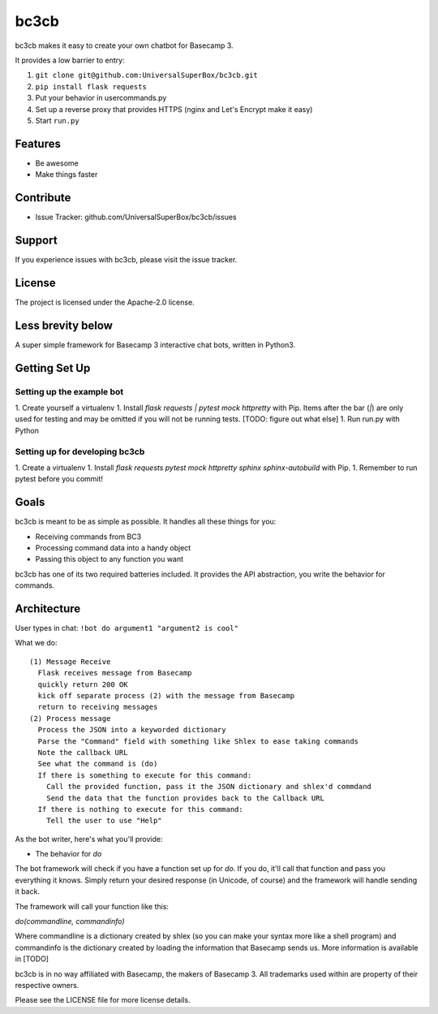 bc3cb
========

bc3cb makes it easy to create your own chatbot for Basecamp 3.

It provides a low barrier to entry:

#. ``git clone git@github.com:UniversalSuperBox/bc3cb.git``
#. ``pip install flask requests``
#. Put your behavior in usercommands.py
#. Set up a reverse proxy that provides HTTPS (nginx and Let's Encrypt make it 
   easy)
#. Start ``run.py``
    

Features
--------

- Be awesome
- Make things faster


Contribute
----------

- Issue Tracker: github.com/UniversalSuperBox/bc3cb/issues

Support
-------

If you experience issues with bc3cb, please visit the issue tracker.

License
-------

The project is licensed under the Apache-2.0 license.


Less brevity below
------------------


A super simple framework for Basecamp 3 interactive chat bots, written in Python3.

Getting Set Up
--------------

Setting up the example bot
^^^^^^^^^^^^^^^^^^^^^^^^^^

1. Create yourself a virtualenv
1. Install `flask requests | pytest mock httpretty` with Pip. Items after the bar (`|`) are only used for testing and may be omitted if you will not be running tests. [TODO: figure out what else]
1. Run run.py with Python

Setting up for developing bc3cb
^^^^^^^^^^^^^^^^^^^^^^^^^^^^^^^

1. Create a virtualenv
1. Install `flask requests pytest mock httpretty sphinx sphinx-autobuild` with Pip.
1. Remember to run pytest before you commit!

Goals
-----

bc3cb is meant to be as simple as possible. It handles all these things for you:

* Receiving commands from BC3
* Processing command data into a handy object 
* Passing this object to any function you want

bc3cb has one of its two required batteries included. It provides the API abstraction, you write the behavior for commands.

Architecture
------------

User types in chat: ``!bot do argument1 "argument2 is cool"``

What we do::

    (1) Message Receive
      Flask receives message from Basecamp
      quickly return 200 OK
      kick off separate process (2) with the message from Basecamp
      return to receiving messages
    (2) Process message
      Process the JSON into a keyworded dictionary
      Parse the "Command" field with something like Shlex to ease taking commands
      Note the callback URL
      See what the command is (do)
      If there is something to execute for this command:
        Call the provided function, pass it the JSON dictionary and shlex'd commdand
        Send the data that the function provides back to the Callback URL
      If there is nothing to execute for this command:
        Tell the user to use "Help"
    
As the bot writer, here's what you'll provide:

* The behavior for `do`

The bot framework will check if you have a function set up for `do`. If you do, it'll call that function and pass you everything it knows. Simply return your desired response (in Unicode, of course) and the framework will handle sending it back.

The framework will call your function like this:

`do(commandline, commandinfo)`

Where commandline is a dictionary created by shlex (so you can make your syntax more like a shell program) and commandinfo is the dictionary created by loading the information that Basecamp sends us. More information is available in [TODO]



bc3cb is in no way affiliated with Basecamp, the makers of Basecamp 3. All trademarks used within are property of their respective owners.

Please see the LICENSE file for more license details.
